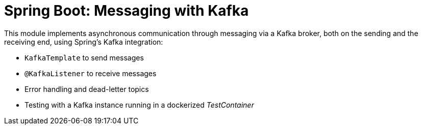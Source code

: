 = Spring Boot: Messaging with Kafka

This module implements asynchronous communication through messaging via a Kafka broker, both on the sending and the
receiving end, using Spring's Kafka integration:

- `KafkaTemplate` to send messages
- `@KafkaListener` to receive messages
- Error handling and dead-letter topics
- Testing with a Kafka instance running in a dockerized _TestContainer_
